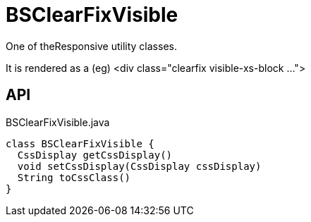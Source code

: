 = BSClearFixVisible
:Notice: Licensed to the Apache Software Foundation (ASF) under one or more contributor license agreements. See the NOTICE file distributed with this work for additional information regarding copyright ownership. The ASF licenses this file to you under the Apache License, Version 2.0 (the "License"); you may not use this file except in compliance with the License. You may obtain a copy of the License at. http://www.apache.org/licenses/LICENSE-2.0 . Unless required by applicable law or agreed to in writing, software distributed under the License is distributed on an "AS IS" BASIS, WITHOUT WARRANTIES OR  CONDITIONS OF ANY KIND, either express or implied. See the License for the specific language governing permissions and limitations under the License.

One of theResponsive utility classes.

It is rendered as a (eg) <div class="clearfix visible-xs-block ...">

== API

[source,java]
.BSClearFixVisible.java
----
class BSClearFixVisible {
  CssDisplay getCssDisplay()
  void setCssDisplay(CssDisplay cssDisplay)
  String toCssClass()
}
----

